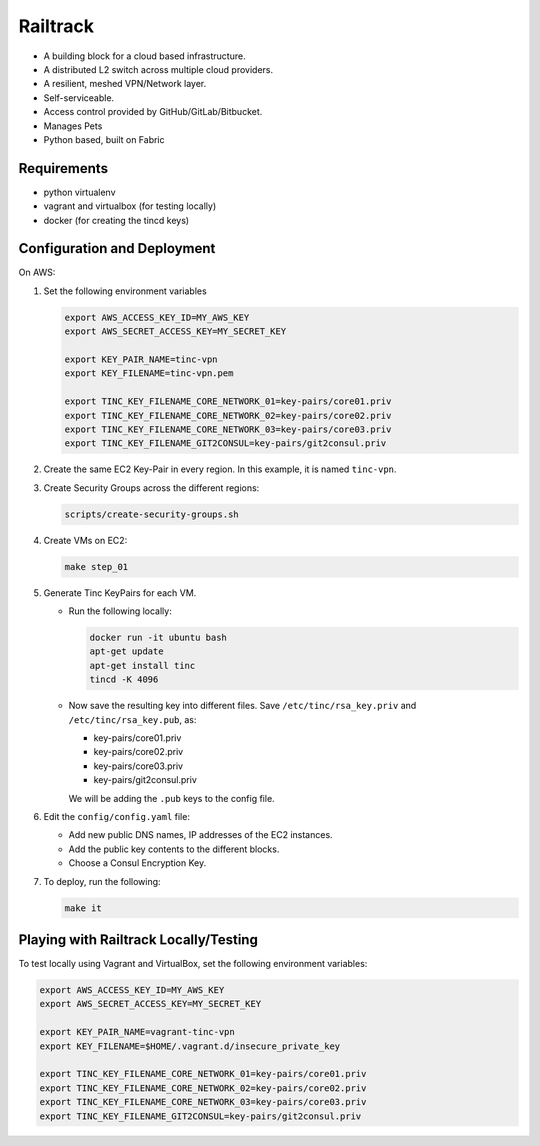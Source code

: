 =========
Railtrack
=========

* A building block for a cloud based infrastructure.
* A distributed L2 switch across multiple cloud providers.
* A resilient, meshed VPN/Network layer.
* Self-serviceable.
* Access control provided by GitHub/GitLab/Bitbucket.
* Manages Pets
* Python based, built on Fabric

Requirements
============

* python virtualenv
* vagrant and virtualbox (for testing locally)
* docker (for creating the tincd keys)


Configuration and Deployment
=============================

On AWS:

#. Set the following environment variables

   .. code-block:: bash

       export AWS_ACCESS_KEY_ID=MY_AWS_KEY
       export AWS_SECRET_ACCESS_KEY=MY_SECRET_KEY

       export KEY_PAIR_NAME=tinc-vpn
       export KEY_FILENAME=tinc-vpn.pem

       export TINC_KEY_FILENAME_CORE_NETWORK_01=key-pairs/core01.priv
       export TINC_KEY_FILENAME_CORE_NETWORK_02=key-pairs/core02.priv
       export TINC_KEY_FILENAME_CORE_NETWORK_03=key-pairs/core03.priv
       export TINC_KEY_FILENAME_GIT2CONSUL=key-pairs/git2consul.priv

#. Create the same EC2 Key-Pair in every region.
   In this example, it is named ``tinc-vpn``.

#. Create Security Groups across the different regions:

   .. code-block:: bash

      scripts/create-security-groups.sh

#. Create VMs on EC2:

   .. code-block:: bash

      make step_01

#. Generate Tinc KeyPairs for each VM.

   * Run the following locally:

     .. code-block:: bash

        docker run -it ubuntu bash
        apt-get update
        apt-get install tinc
        tincd -K 4096

   * Now save the resulting key into different files. Save ``/etc/tinc/rsa_key.priv`` and ``/etc/tinc/rsa_key.pub``, as:

     - key-pairs/core01.priv
     - key-pairs/core02.priv
     - key-pairs/core03.priv
     - key-pairs/git2consul.priv

     We will be adding the ``.pub`` keys to the config file.

#. Edit the ``config/config.yaml`` file:

   * Add new public DNS names, IP addresses of the EC2 instances.
   * Add the public key contents to the different blocks.
   * Choose a Consul Encryption Key.

#. To deploy, run the following:

   .. code-block:: bash

      make it

Playing with Railtrack Locally/Testing
======================================

To test locally using Vagrant and VirtualBox, set the following environment variables:

.. code-block:: bash

   export AWS_ACCESS_KEY_ID=MY_AWS_KEY
   export AWS_SECRET_ACCESS_KEY=MY_SECRET_KEY

   export KEY_PAIR_NAME=vagrant-tinc-vpn
   export KEY_FILENAME=$HOME/.vagrant.d/insecure_private_key

   export TINC_KEY_FILENAME_CORE_NETWORK_01=key-pairs/core01.priv
   export TINC_KEY_FILENAME_CORE_NETWORK_02=key-pairs/core02.priv
   export TINC_KEY_FILENAME_CORE_NETWORK_03=key-pairs/core03.priv
   export TINC_KEY_FILENAME_GIT2CONSUL=key-pairs/git2consul.priv
